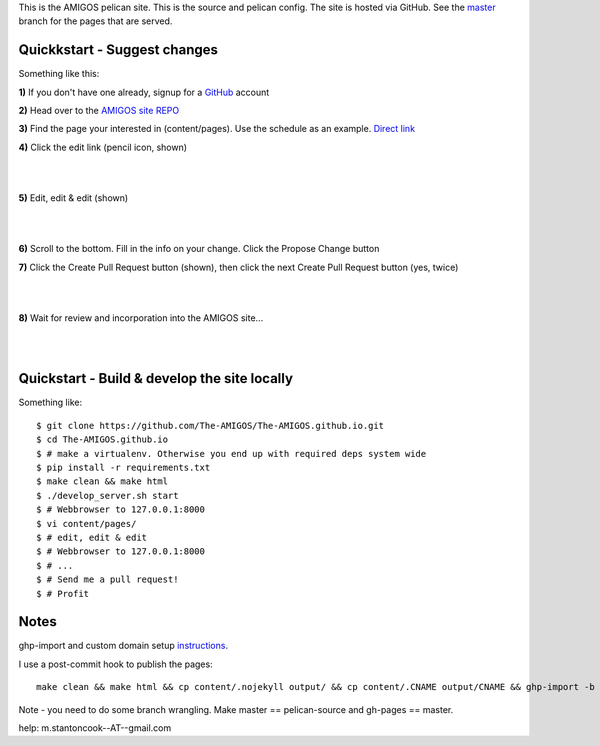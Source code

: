 This is the AMIGOS pelican site. This is the source and pelican config. 
The site is hosted via GitHub. See the master_ branch for the pages that are 
served. 


Quickkstart - Suggest changes
-----------------------------

Something like this:

**1)** If you don't have one already, signup for a GitHub_ account

**2)** Head over to the `AMIGOS site REPO`_    

**3)** Find the page your interested in (content/pages). Use the schedule as 
an example. `Direct link`_

**4)** Click the edit link (pencil icon, shown)

|
.. image:: https://raw.githubusercontent.com/The-AMIGOS/The-AMIGOS.github.io/pelican-source/instructions/edit.jpg
|

**5)** Edit, edit & edit (shown)

|
.. image:: https://raw.githubusercontent.com/The-AMIGOS/The-AMIGOS.github.io/pelican-source/instructions/editing.jpg
|

**6)** Scroll to the bottom. Fill in the info on your change. Click the 
Propose Change button

**7)** Click the Create Pull Request button (shown), then click the next 
Create Pull Request button (yes, twice)

|
.. image:: https://raw.githubusercontent.com/The-AMIGOS/The-AMIGOS.github.io/pelican-source/instructions/pr.jpg
|

**8)** Wait for review and incorporation into the AMIGOS site...

|
|

Quickstart - Build & develop the site locally
---------------------------------------------

Something like::

    $ git clone https://github.com/The-AMIGOS/The-AMIGOS.github.io.git
    $ cd The-AMIGOS.github.io
    $ # make a virtualenv. Otherwise you end up with required deps system wide
    $ pip install -r requirements.txt
    $ make clean && make html
    $ ./develop_server.sh start
    $ # Webbrowser to 127.0.0.1:8000
    $ vi content/pages/ 
    $ # edit, edit & edit
    $ # Webbrowser to 127.0.0.1:8000
    $ # ...
    $ # Send me a pull request!
    $ # Profit


Notes
-----

ghp-import and custom domain setup instructions_.

I use a post-commit hook to publish the pages::

    make clean && make html && cp content/.nojekyll output/ && cp content/.CNAME output/CNAME && ghp-import -b master -p -m 'Site build' output 

Note - you need to do some branch wrangling. Make master == pelican-source and gh-pages == master.

help: m.stantoncook--AT--gmail.com


.. _master: https://github.com/The-AMIGOS/The-AMIGOS.github.io/tree/master
.. _instructions: https://github.com/getpelican/pelican/blob/master/docs/tips.rst
.. _GitHub: https://github.com/
.. _`AMIGOS site REPO`: https://github.com/The-AMIGOS/The-AMIGOS.github.io
.. _`Direct link`: https://github.com/The-AMIGOS/The-AMIGOS.github.io/blob/pelican-source/content/pages/Schedule.rst

